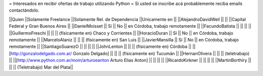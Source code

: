 = Interesados en recibir ofertas de trabajo utilizando Python =
Si usted se inscribe acá probablemente reciba emails contactándolo.

||Quien ||Solamente Freelance ||Solamente Rel. de Dependencia ||Unicamente en ||
||AlejandroDavidWeil ||  ||  ||Capital Federal y Gran Buenos Aires ||
||DanielMoisset || Sí || No || en Córdoba, trabajo remotamente ||
||FacundoBatista ||  ||  ||  ||
||GuillermoFreschi ||  ||  || (físicamente en) Chaco y Corrientes ||
||HoracioDuran || Sí || No || en Córdoba, trabajo remotamente ||
||MarceloAlaniz ||  ||  ||  (físicamente en) San Luis ||
||JavierMansilla || Sí || No || en Córdoba, trabajo remotamente ||
||SantiagoSuarezO ||  ||  ||  ||
||JohnLenton ||  ||  || (físicamente en) Córdoba ||
||[http://gonzalodelgado.com.ar/ Gonzalo Delgado] ||  ||  || (físicamente en) Tucumán ||
||HernanOlivera ||  ||  || (teletrabajo) ||
||[http://www.python.com.ar/moin/arturoeanton Arturo Elias Anton] ||  ||  ||  ||
||RicardoKirkner ||  ||  ||  ||
||MartinBorthiry ||  ||  ||  (Teletrabajo) Mar del Plata||

